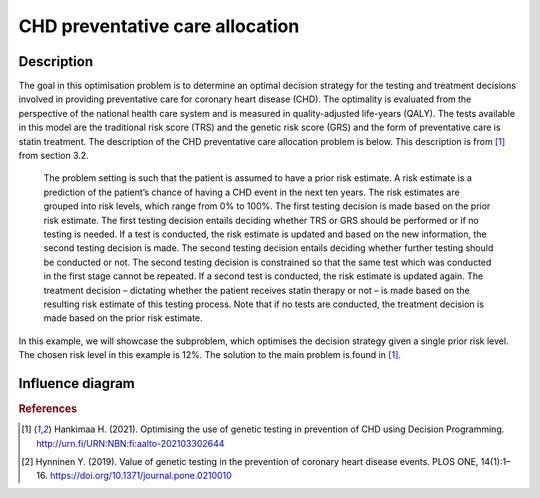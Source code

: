 CHD preventative care allocation
================================

Description
...........

The goal in this optimisation problem is to determine an
optimal decision strategy for the testing and treatment
decisions involved in providing preventative care for
coronary heart disease (CHD). The optimality is evaluated
from the perspective of the national health care system and
is measured in quality-adjusted life-years (QALY). The
tests available in this model are the traditional risk
score (TRS) and the genetic risk score (GRS) and the form
of preventative care is statin treatment. The description
of the CHD preventative care allocation problem is below.
This description is from [#Hankimaa]_ from section 3.2.

  The problem setting is such that the patient is assumed
  to have a prior risk estimate. A risk estimate is a
  prediction of the patient’s chance of having a CHD event
  in the next ten years. The risk estimates are grouped
  into risk levels, which range from 0% to 100%. The first
  testing decision is made based on the prior risk
  estimate. The first testing decision entails deciding
  whether TRS or GRS should be performed or if no testing
  is needed. If a test is conducted, the risk estimate is
  updated and based on the new information, the second
  testing decision is made. The second testing decision
  entails deciding whether further testing should be
  conducted or not. The second testing decision is
  constrained so that the same test which was conducted in
  the first stage cannot be repeated. If a second test is
  conducted, the risk estimate is updated again. The
  treatment decision – dictating whether the patient
  receives statin therapy or not – is made based on the
  resulting risk estimate of this testing process. Note
  that if no tests are conducted, the treatment decision is
  made based on the prior risk estimate.

In this example, we will showcase the subproblem, which
optimises the decision strategy given a single prior risk
level. The chosen risk level in this example is 12%. The
solution to the main problem is found in [#Hankimaa]_.

Influence diagram
.................

.. image:: figures/CHD_preventative_care.svg
  :alt: The influence diagram of the CHD preventative care problem described below.









.. rubric:: References

.. [#Hankimaa] Hankimaa H. (2021). Optimising the use of genetic testing in prevention of CHD using Decision Programming. http://urn.fi/URN:NBN:fi:aalto-202103302644

.. [#Hynninen] Hynninen Y. (2019). Value of genetic testing in the prevention of coronary heart disease events. PLOS ONE, 14(1):1–16. https://doi.org/10.1371/journal.pone.0210010

